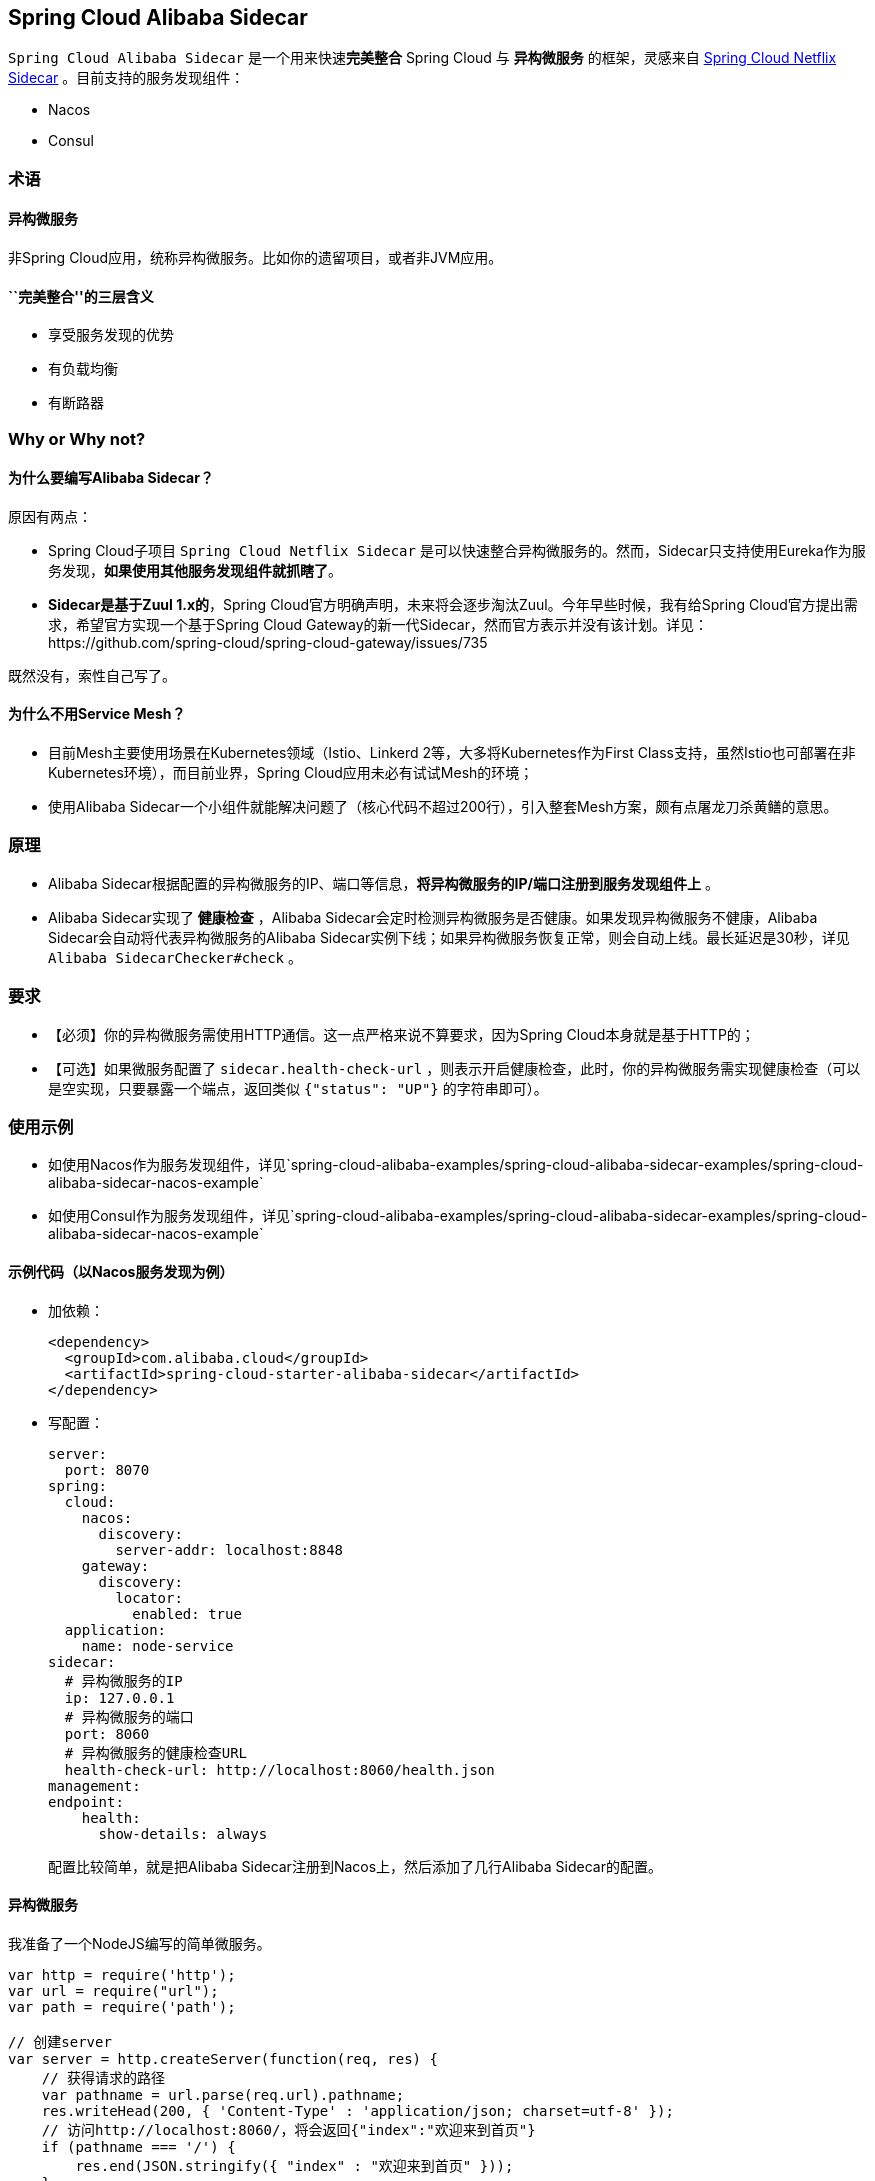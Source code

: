 == Spring Cloud Alibaba Sidecar

`Spring Cloud Alibaba Sidecar` 是一个用来快速**完美整合** Spring Cloud
与 *异构微服务* 的框架，灵感来自
https://github.com/spring-cloud/spring-cloud-netflix/tree/master/spring-cloud-netflix-sidecar[Spring
Cloud Netflix Sidecar] 。目前支持的服务发现组件：

* Nacos
* Consul

=== 术语

==== 异构微服务

非Spring Cloud应用，统称异构微服务。比如你的遗留项目，或者非JVM应用。

==== ``完美整合''的三层含义

* 享受服务发现的优势
* 有负载均衡
* 有断路器

=== Why or Why not?

==== 为什么要编写Alibaba Sidecar？

原因有两点：

* Spring Cloud子项目 `Spring Cloud Netflix Sidecar`
是可以快速整合异构微服务的。然而，Sidecar只支持使用Eureka作为服务发现，*如果使用其他服务发现组件就抓瞎了*。
* *Sidecar是基于Zuul 1.x的*，Spring
Cloud官方明确声明，未来将会逐步淘汰Zuul。今年早些时候，我有给Spring
Cloud官方提出需求，希望官方实现一个基于Spring Cloud
Gateway的新一代Sidecar，然而官方表示并没有该计划。详见：https://github.com/spring-cloud/spring-cloud-gateway/issues/735

既然没有，索性自己写了。

==== 为什么不用Service Mesh？

* 目前Mesh主要使用场景在Kubernetes领域（Istio、Linkerd
2等，大多将Kubernetes作为First
Class支持，虽然Istio也可部署在非Kubernetes环境），而目前业界，Spring
Cloud应用未必有试试Mesh的环境；
* 使用Alibaba
Sidecar一个小组件就能解决问题了（核心代码不超过200行），引入整套Mesh方案，颇有点屠龙刀杀黄鳝的意思。

=== 原理

* Alibaba
Sidecar根据配置的异构微服务的IP、端口等信息，*将异构微服务的IP/端口注册到服务发现组件上*
。
* Alibaba Sidecar实现了 *健康检查* ，Alibaba
Sidecar会定时检测异构微服务是否健康。如果发现异构微服务不健康，Alibaba
Sidecar会自动将代表异构微服务的Alibaba
Sidecar实例下线；如果异构微服务恢复正常，则会自动上线。最长延迟是30秒，详见
`Alibaba SidecarChecker#check` 。

=== 要求

* 【必须】你的异构微服务需使用HTTP通信。这一点严格来说不算要求，因为Spring
Cloud本身就是基于HTTP的；
* 【可选】如果微服务配置了 `sidecar.health-check-url`
，则表示开启健康检查，此时，你的异构微服务需实现健康检查（可以是空实现，只要暴露一个端点，返回类似
`{"status": "UP"}` 的字符串即可）。

=== 使用示例

* 如使用Nacos作为服务发现组件，详见`spring-cloud-alibaba-examples/spring-cloud-alibaba-sidecar-examples/spring-cloud-alibaba-sidecar-nacos-example`
* 如使用Consul作为服务发现组件，详见`spring-cloud-alibaba-examples/spring-cloud-alibaba-sidecar-examples/spring-cloud-alibaba-sidecar-nacos-example`

==== 示例代码（以Nacos服务发现为例）

* 加依赖：
+
[source,xml]
----
<dependency>
  <groupId>com.alibaba.cloud</groupId>
  <artifactId>spring-cloud-starter-alibaba-sidecar</artifactId>
</dependency>
----
* 写配置：
+
[source,yaml]
----
server:
  port: 8070
spring:
  cloud:
    nacos:
      discovery:
        server-addr: localhost:8848
    gateway:
      discovery:
        locator:
          enabled: true
  application:
    name: node-service
sidecar:
  # 异构微服务的IP
  ip: 127.0.0.1
  # 异构微服务的端口
  port: 8060
  # 异构微服务的健康检查URL
  health-check-url: http://localhost:8060/health.json
management:
endpoint:
    health:
      show-details: always
----
+
配置比较简单，就是把Alibaba Sidecar注册到Nacos上，然后添加了几行Alibaba
Sidecar的配置。

==== 异构微服务

我准备了一个NodeJS编写的简单微服务。

[source,javascript]
----
var http = require('http');
var url = require("url");
var path = require('path');

// 创建server
var server = http.createServer(function(req, res) {
    // 获得请求的路径
    var pathname = url.parse(req.url).pathname;
    res.writeHead(200, { 'Content-Type' : 'application/json; charset=utf-8' });
    // 访问http://localhost:8060/，将会返回{"index":"欢迎来到首页"}
    if (pathname === '/') {
        res.end(JSON.stringify({ "index" : "欢迎来到首页" }));
    }
    // 访问http://localhost:8060/health，将会返回{"status":"UP"}
    else if (pathname === '/health.json') {
        res.end(JSON.stringify({ "status" : "UP" }));
    }
    // 其他情况返回404
    else {
        res.end("404");
    }
});
// 创建监听，并打印日志
server.listen(8060, function() {
    console.log('listening on localhost:8060');
});
----

==== 测试

===== 测试1：Spring Cloud微服务完美调用异构微服务

为你的Spring Cloud微服务整合Ribbon，然后构建 `http://node-service/**`
，就可以请求到异构微服务的 `/**` 了。

示例：

Ribbon请求 `http://node-service/` 会请求到 `http://localhost:8060/`
，以此类推。

至于断路器，正常为你的Spring
Cloud微服务整合Sentinel或者Hystirx、Resilience4J即可 。

===== 测试2：异构微服务完美调用Spring Cloud微服务

由于Alibaba Sidecar基于Spring Cloud Gateway，而网关自带转发能力。

示例：

如果你有一个Spring Cloud微服务叫做 `spring-cloud-microservice`
，那么NodeJS应用只需构建
`http://localhost:8070/spring-cloud-microservice/**` ，Alibaba
Sidecar就会把请求转发到 `spring-cloud-microservice` 的 `/**` 。

而Spring Cloud Gateway是整合了Ribbon的，所以实现了负载均衡；Spring Cloud
Gateway还可以整合Sentinel或者Hystirx、Resilience4J，所以也带有了断路器。

=== Alibaba Sidecar优缺点分析

Alibaba
Sidecar的设计和Sidecar基本一致，优缺点和Sidecar的优缺点也是一样的。

优点：

* 接入简单，几行代码就可以将异构微服务整合到Spring Cloud生态
* 不侵入原代码

缺点：

* 每接入一个异构微服务实例，都需要额外部署一个Alibaba
Sidecar实例，增加了部署成本（虽然这个成本在Kubernetes环境中几乎可以忽略不计（只需将Alibaba
Sidecar实例和异构微服务作为一个Pod部署即可））；
* 异构微服务调用Spring Cloud微服务时，本质是把Alibaba
Sidecar当网关在使用，经过了一层转发，性能有一定下降。
